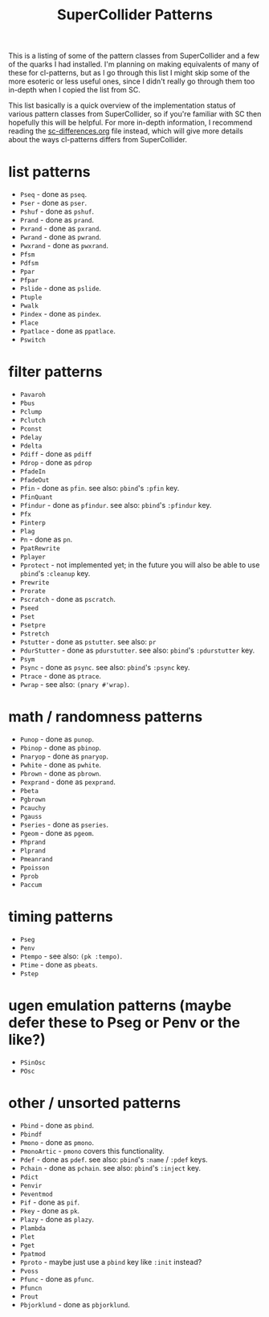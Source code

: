 #+TITLE: SuperCollider Patterns

This is a listing of some of the pattern classes from SuperCollider and a few of the quarks I had installed. I'm planning on making equivalents of many of these for cl-patterns, but as I go through this list I might skip some of the more esoteric or less useful ones, since I didn't really go through them too in-depth when I copied the list from SC.

This list basically is a quick overview of the implementation status of various pattern classes from SuperCollider, so if you're familiar with SC then hopefully this will be helpful. For more in-depth information, I recommend reading the [[file:sc-differences.org][sc-differences.org]] file instead, which will give more details about the ways cl-patterns differs from SuperCollider.

* list patterns
- ~Pseq~ - done as ~pseq~.
- ~Pser~ - done as ~pser~.
- ~Pshuf~ - done as ~pshuf~.
- ~Prand~ - done as ~prand~.
- ~Pxrand~ - done as ~pxrand~.
- ~Pwrand~ - done as ~pwrand~.
- ~Pwxrand~ - done as ~pwxrand~.
- ~Pfsm~
- ~Pdfsm~
- ~Ppar~
- ~Pfpar~
- ~Pslide~ - done as ~pslide~.
- ~Ptuple~
- ~Pwalk~
- ~Pindex~ - done as ~pindex~.
- ~Place~
- ~Ppatlace~ - done as ~ppatlace~.
- ~Pswitch~
* filter patterns
- ~Pavaroh~
- ~Pbus~
- ~Pclump~
- ~Pclutch~
- ~Pconst~
- ~Pdelay~
- ~Pdelta~
- ~Pdiff~ - done as ~pdiff~
- ~Pdrop~ - done as ~pdrop~
- ~PfadeIn~
- ~PfadeOut~
- ~Pfin~ - done as ~pfin~. see also: ~pbind~'s ~:pfin~ key.
- ~PfinQuant~
- ~Pfindur~ - done as ~pfindur~. see also: ~pbind~'s ~:pfindur~ key.
- ~Pfx~
- ~Pinterp~
- ~Plag~
- ~Pn~ - done as ~pn~.
- ~PpatRewrite~
- ~Pplayer~
- ~Pprotect~ - not implemented yet; in the future you will also be able to use ~pbind~'s ~:cleanup~ key.
- ~Prewrite~
- ~Prorate~
- ~Pscratch~ - done as ~pscratch~.
- ~Pseed~
- ~Pset~
- ~Psetpre~
- ~Pstretch~
- ~Pstutter~ - done as ~pstutter~. see also: ~pr~
- ~PdurStutter~ - done as ~pdurstutter~. see also: ~pbind~'s ~:pdurstutter~ key.
- ~Psym~
- ~Psync~ - done as ~psync~. see also: ~pbind~'s ~:psync~ key.
- ~Ptrace~ - done as ~ptrace~.
- ~Pwrap~ - see also: ~(pnary #'wrap)~.
* math / randomness patterns
- ~Punop~ - done as ~punop~.
- ~Pbinop~ - done as ~pbinop~.
- ~Pnaryop~ - done as ~pnaryop~.
- ~Pwhite~ - done as ~pwhite~.
- ~Pbrown~ - done as ~pbrown~.
- ~Pexprand~ - done as ~pexprand~.
- ~Pbeta~
- ~Pgbrown~
- ~Pcauchy~
- ~Pgauss~
- ~Pseries~ - done as ~pseries~.
- ~Pgeom~ - done as ~pgeom~.
- ~Phprand~
- ~Plprand~
- ~Pmeanrand~
- ~Ppoisson~
- ~Pprob~
- ~Paccum~
* timing patterns
- ~Pseg~
- ~Penv~
- ~Ptempo~ - see also: ~(pk :tempo)~.
- ~Ptime~ - done as ~pbeats~.
- ~Pstep~
* ugen emulation patterns (maybe defer these to Pseg or Penv or the like?)
- ~PSinOsc~
- ~POsc~
* other / unsorted patterns
- ~Pbind~ - done as ~pbind~.
- ~Pbindf~
- ~Pmono~ - done as ~pmono~.
- ~PmonoArtic~ - ~pmono~ covers this functionality.
- ~Pdef~ - done as ~pdef~. see also: ~pbind~'s ~:name~ / ~:pdef~ keys.
- ~Pchain~ - done as ~pchain~. see also: ~pbind~'s ~:inject~ key.
- ~Pdict~
- ~Penvir~
- ~Peventmod~
- ~Pif~ - done as ~pif~.
- ~Pkey~ - done as ~pk~.
- ~Plazy~ - done as ~plazy~.
- ~Plambda~
- ~Plet~
- ~Pget~
- ~Ppatmod~
- ~Pproto~ - maybe just use a ~pbind~ key like ~:init~ instead?
- ~Pvoss~
- ~Pfunc~ - done as ~pfunc~.
- ~Pfuncn~
- ~Prout~
- ~Pbjorklund~ - done as ~pbjorklund~.
